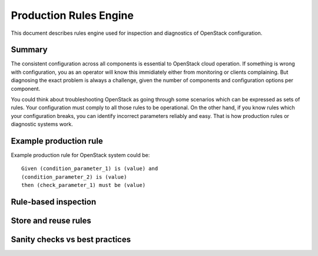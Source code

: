 Production Rules Engine
=======================

This document describes rules engine used for inspection and diagnostics of
OpenStack configuration.

Summary
-------

The consistent configuration across all components is essential to OpenStack
cloud operation. If something is wrong with configuration, you as an operator
will know this immidiately either from monitoring or clients complaining. But
diagnosing the exact problem is always a challenge, given the number of
components and configuration options per component.

You could think about troubleshooting OpenStack as going through some scenarios
which can be expressed as sets of rules. Your configuration must comply to all those
rules to be operational. On the other hand, if you know rules which your
configuration breaks, you can identify incorrect parameters reliably and easy.
That is how production rules or diagnostic systems work.

Example production rule
-----------------------

Example production rule for OpenStack system could be::

  Given (condition_parameter_1) is (value) and
  (condition_parameter_2) is (value)
  then (check_parameter_1) must be (value)

Rule-based inspection
---------------------

Store and reuse rules
---------------------

Sanity checks vs best practices
-------------------------------
